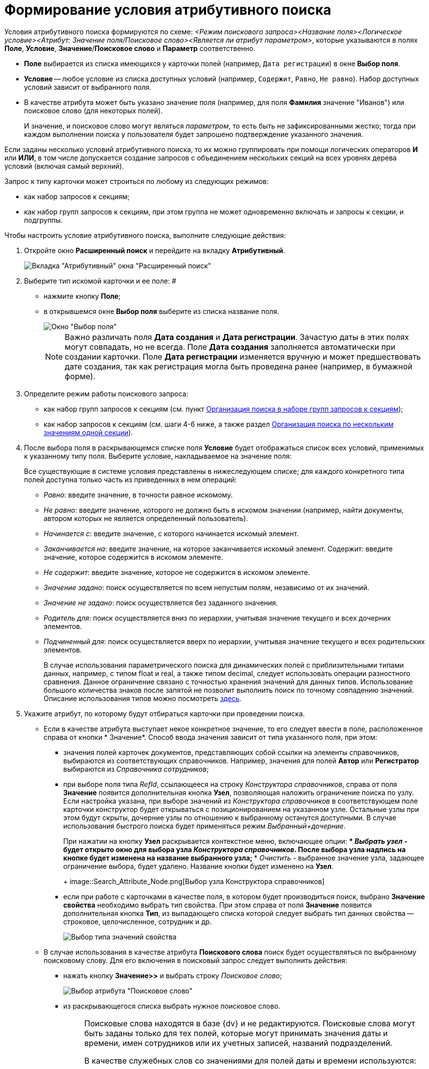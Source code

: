= Формирование условия атрибутивного поиска

Условия атрибутивного поиска формируются по схеме: _<Режим поискового запроса><Название поля><Логическое условие><Атрибут: Значение поля/Поисковое слово><Является ли атрибут параметром>_, которые указываются в полях *Поле*, *Условие*, *Значение*/*Поисковое слово* и *Параметр* соответственно.

* *Поле* выбирается из списка имеющихся у карточки полей (например, `Дата регистрации`) в окне *Выбор поля*.
* *Условие* -- любое условие из списка доступных условий (например, `Содержит`, `Равно`, `Не равно`). Набор доступных условий зависит от выбранного поля.
* В качестве атрибута может быть указано значение поля (например, для поля *Фамилия* значение "Иванов") или поисковое слово (для некоторых полей).
+
И значение, и поисковое слово могут являться _параметром_, то есть быть не зафиксированными жестко; тогда при каждом выполнении поиска у пользователя будет запрошено подтверждение указанного значения.

Если заданы несколько условий атрибутивного поиска, то их можно группировать при помощи логических операторов *И* или *ИЛИ*, в том числе допускается создание запросов с объединением нескольких секций на всех уровнях дерева условий (включая самый верхний).

Запрос к типу карточки может строиться по любому из следующих режимов:

* как набор запросов к секциям;
* как набор групп запросов к секциям, при этом группа не может одновременно включать и запросы к секции, и подгруппы.

Чтобы настроить условие атрибутивного поиска, выполните следующие действия:

. Откройте окно *Расширенный поиск* и перейдите на вкладку *Атрибутивный*.
+
image::Windows_Attributive_Search_empty.png[Вкладка "Атрибутивный" окна "Расширенный поиск"]
. Выберите тип искомой карточки и ее поле: #
* нажмите кнопку *Поле*;
* в открывшемся окне *Выбор поля* выберите из списка название поля.
+
image::Field_Selection.png[Окно "Выбор поля"]
+
[NOTE]
====
Важно различать поля *Дата создания* и *Дата регистрации*. Зачастую даты в этих полях могут совпадать, но не всегда. Поле *Дата создания* заполняется автоматически при создании карточки. Поле *Дата регистрации* изменяется вручную и может предшествовать дате создания, так как регистрация могла быть проведена ранее (например, в бумажной форме).
====
. Определите режим работы поискового запроса:
* как набор групп запросов к секциям (см. пункт xref:Search_Multiple_Values_group_of_Section.adoc[Организация поиска в наборе групп запросов к секциям]);
* как набор запросов к секциям (см. шаги 4-6 ниже, а также раздел xref:Search_Multiple_Values_one_Section.adoc[Организация поиска по нескольким значениям одной секции]).
. После выбора поля в раскрывающемся списке поля *Условие* будет отображаться список всех условий, применимых к указанному типу поля. Выберите условие, накладываемое на значение поля:
+
Все существующие в системе условия представлены в нижеследующем списке; для каждого конкретного типа полей доступна только часть из приведенных в нем операций:

* _Равно_: введите значение, в точности равное искомому.
* _Не равно_: введите значение, которого не должно быть в искомом значении (например, найти документы, автором которых не является определенный пользователь).
* _Начинается с_: введите значение, с которого начинается искомый элемент.
* _Заканчивается на_: введите значение, на которое заканчивается искомый элемент. Содержит: введите значение, которое содержится в искомом элементе.
* _Не содержит_: введите значение, которое не содержится в искомом элементе.
* _Значение задано_: поиск осуществляется по всем непустым полям, независимо от их значений.
* _Значение не задано_: поиск осуществляется без заданного значения.
* _Родитель для_: поиск осуществляется вниз по иерархии, учитывая значение текущего и всех дочерних элементов.
* _Подчиненный для_: поиск осуществляется вверх по иерархии, учитывая значение текущего и всех родительских элементов.
+
В случае использования параметрического поиска для динамических полей с приблизительными типами данных, например, с типом float и real, а также типом decimal, следует использовать операции разностного сравнения. Данное ограничение связано с точностью хранения значений для данных типов. Использование большого количества знаков после запятой не позволит выполнить поиск по точному совпадению значений. Описание использования типов можно посмотреть http://technet.microsoft.com/ru-ru/library/ms187912%28v=sql.105%29.aspx[здесь].
. Укажите атрибут, по которому будут отбираться карточки при проведении поиска.
* Если в качестве атрибута выступает некое конкретное значение, то его следует ввести в поле, расположенное справа от кнопки * Значение*. Способ ввода значения зависит от типа указанного поля, при этом:
** значения полей карточек документов, представляющих собой ссылки на элементы справочников, выбираются из соответствующих справочников. Например, значения для полей *Автор* или *Регистратор* выбираются из _Справочника сотрудников_;
** при выборе поля типа _RefId_, ссылающееся на строку _Конструктора справочников_, справа от поля *Значение* появится дополнительная кнопка *Узел*, позволяющая наложить ограничение поиска по узлу. Если настройка указана, при выборе значений из _Конструктора справочников_ в соответствующем поле карточки конструктор будет открываться с позиционированием на указанном узле. Остальные узлы при этом будут скрыты, дочерние узлы по отношению к выбранному останутся доступными. В случае использования быстрого поиска будет применяться режим _Выбранный+дочерние_.
+
При нажатии на кнопку *Узел* раскрывается контекстное меню, включающее опции:
*** _Выбрать узел_ - будет открыто окно для выбора узла _Конструктора справочников_. После выбора узла надпись на кнопке будет изменена на название выбранного узла;
*** _Очистить_ - выбранное значение узла, задающее ограничение выбора, будет удалено. Название кнопки будет изменено на *Узел*.
+
image::Search_Attribute_Node.png[Выбор узла Конструктора справочников]
** если при работе с карточками в качестве поля, в котором будет производиться поиск, выбрано *Значение свойства* необходимо выбрать тип свойства. При этом справа от поля *Значение* появится дополнительная кнопка *Тип*, из выпадающего списка которой следует выбрать тип данных свойства -- строковое, целочисленное, сотрудник и др.
+
image::Selecting_Type_of_Property_Values.png[Выбор типа значений свойства]
* В случае использования в качестве атрибута *Поискового слова* поиск будет осуществляться по выбранному поисковому слову. Для его включения в поисковый запрос следует выполнить действия:
** нажать кнопку *Значение>>* и выбрать строку _Поисковое слово_;
+
image::Selection_of_Values_of_Field.png[Выбор атрибута "Поисковое слово"]
** из раскрывающегося списка выбрать нужное поисковое слово.
+
[NOTE]
====
Поисковые слова находятся в базе {dv} и не редактируются. Поисковые слова могут быть заданы только для тех полей, которые могут принимать значения даты и времени, имен сотрудников или их учетных записей, названий подразделений.

В качестве служебных слов со значениями для полей даты и времени используются:

*** *Сегодня* -- обозначает текущую дату;
*** *Сейчас* -- обозначает текущий момент времени.

Условие со служебным словом может быть задано в формате: *Сегодня +/-- <количество дней>* ; *Сейчас +/-- <количество часов>* .

Служебными словами для полей, содержащих значения имен сотрудников, являются:

*** *Я* -- обозначает имя пользователя, создающего запрос;
*** *Руководитель* -- обозначает имя руководителя текущего пользователя, указанного в _Справочнике сотрудников_.

Кроме того, ряд служебных слов обозначает лиц, для которых в справочнике сотрудников "Я" указан в качестве заместителя. Служебные слова этой группы не могут являться параметром. См. xref:AttributiveSearch_SearchWords.adoc[Поисковые слова для полей с именами сотрудников].
====
* {blank}
+
Использование атрибута *Параметр* позволяет сделать строку поиска не фиксированной жестко: при каждом выполнении поиска у пользователя будет запрошено подтверждение указанного значения. Для включения этого атрибута в поисковый запрос выполните действия:

** установите флаг *Параметр*; при этом рядом с флагом откроется поле, в котором отображается _имя параметра_;
** чтобы выбрать параметр из числа уже существующих для данного типа данных, нажмите на стрелку в правой части поля и выберите значение из выпадающего списка;
** при необходимости измените _имя параметра_ на менее общее и более значимое (по умолчанию оно совпадает с названием поля);
+
[NOTE]
====
Если параметром является поисковое слово, то при выполнении поиска в окне *Параметры поиска* (окно задания значений параметрических условий) будет отображаться уже вычисленное значение.
====
. Чтобы добавить сформированное условие атрибутивного поиска в фильтр, нажмите кнопку *Добавить*.
. Чтобы изменить или удалить условие атрибутивного поиска, выделите в разделе *Условия* интересующий элемент и нажмите кнопку *Изменить* или кнопку *Удалить* соответственно. Чтобы удалить все условия поиска, нажмите кнопку *Очистить*.
